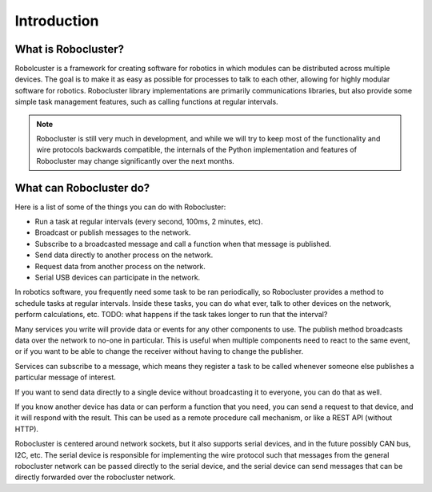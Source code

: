 Introduction
============


What is Robocluster?
--------------------
Robolcuster is a framework for creating software for
robotics in which modules can be distributed across multiple
devices. The goal is to make it as easy as possible for processes
to talk to each other, allowing for highly modular software for robotics.
Robocluster library implementations are primarily communications libraries,
but also provide some simple task management features, such as calling functions
at regular intervals.

.. note::

    Robocluster is still very much in development, and while we will try to keep
    most of the functionality and wire protocols backwards compatible, the internals
    of the Python implementation and features of Robocluster may change significantly
    over the next months.


What can Robocluster do?
------------------------
Here is a list of some of the things you can do with Robocluster:

- Run a task at regular intervals (every second, 100ms, 2 minutes, etc).
- Broadcast or publish messages to the network.
- Subscribe to a broadcasted message and call a function when that message is published.
- Send data directly to another process on the network.
- Request data from another process on the network.
- Serial USB devices can participate in the network.

In robotics software, you frequently need some task to be ran periodically,
so Robocluster provides a method to schedule tasks at regular intervals.
Inside these tasks, you can do what ever, talk to other devices on the network,
perform calculations, etc.
TODO: what happens if the task takes longer to run that the interval?

Many services you write will provide data or events for any other components to use.
The publish method broadcasts data over the network to no-one in particular.
This is useful when multiple components need to react to the same event,
or if you want to be able to change the receiver without having to change the publisher.

Services can subscribe to a message, which means they register a task to be called
whenever someone else publishes a particular message of interest.

If you want to send data directly to a single device without broadcasting
it to everyone, you can do that as well.

If you know another device has data or can perform a function that you need,
you can send a request to that device, and it will respond with the result.
This can be used as a remote procedure call mechanism, or like a REST API (without HTTP).

Robocluster is centered around network sockets, but it also supports serial devices,
and in the future possibly CAN bus, I2C, etc. The serial device is responsible
for implementing the wire protocol such that messages from the general robocluster
network can be passed directly to the serial device, and the serial device
can send messages that can be directly forwarded over the robocluster network.

